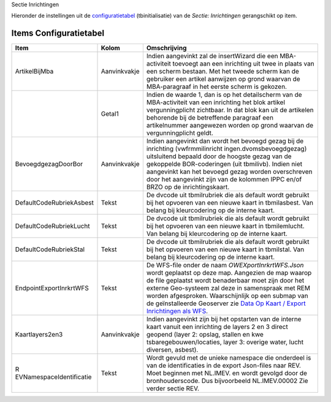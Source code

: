 Sectie Inrichtingen

Hieronder de instellingen uit de
`configuratietabel </docs/instellen_inrichten/configuratie.md>`__
(tbinitialisatie) van de *Sectie: Inrichtingen* gerangschikt op item.

Items Configuratietabel
-----------------------

+--------------------------+--------------+--------------------------+
| Item                     | Kolom        | Omschrijving             |
+==========================+==============+==========================+
| ArtikelBijMba            | Aanvinkvakje | Indien aangevinkt zal de |
|                          |              | insertWizard die een     |
|                          |              | MBA-activiteit toevoegt  |
|                          |              | aan een inrichting uit   |
|                          |              | twee in plaats van een   |
|                          |              | scherm bestaan. Met het  |
|                          |              | tweede scherm kan de     |
|                          |              | gebruiker een artikel    |
|                          |              | aanwijzen op grond       |
|                          |              | waarvan de MBA-paragraaf |
|                          |              | in het eerste scherm is  |
|                          |              | gekozen.                 |
+--------------------------+--------------+--------------------------+
|                          | Getal1       | Indien de waarde 1, dan  |
|                          |              | is op het detailscherm   |
|                          |              | van de MBA-activiteit    |
|                          |              | van een inrichting het   |
|                          |              | blok artikel             |
|                          |              | vergunningplicht         |
|                          |              | zichtbaar. In dat blok   |
|                          |              | kan uit de artikelen     |
|                          |              | behorende bij de         |
|                          |              | betreffende paragraaf    |
|                          |              | een artikelnummer        |
|                          |              | aangewezen worden op     |
|                          |              | grond waarvan de         |
|                          |              | vergunningplicht geldt.  |
+--------------------------+--------------+--------------------------+
| BevoegdgezagDoorBor      | Aanvinkvakje | Indien aangevinkt dan    |
|                          |              | wordt het bevoegd gezag  |
|                          |              | bij de inrichting        |
|                          |              | (vwfrmmilinricht         |
|                          |              | ingen.dvomsbevoegdgezag) |
|                          |              | uitsluitend bepaald door |
|                          |              | de hoogste gezag van de  |
|                          |              | gekoppelde               |
|                          |              | BOR-coderingen (uit      |
|                          |              | tbmilivb). Indien niet   |
|                          |              | aangevinkt kan het       |
|                          |              | bevoegd gezag worden     |
|                          |              | overschreven door het    |
|                          |              | aangevinkt zijn van de   |
|                          |              | kolommen IPPC en/of BRZO |
|                          |              | op de inrichtingskaart.  |
+--------------------------+--------------+--------------------------+
| DefaultCodeRubriekAsbest | Tekst        | De dvcode uit            |
|                          |              | tbmilrubriek die als     |
|                          |              | default wordt gebruikt   |
|                          |              | bij het opvoeren van een |
|                          |              | nieuwe kaart in          |
|                          |              | tbmilasbest. Van belang  |
|                          |              | bij kleurcodering op de  |
|                          |              | interne kaart.           |
+--------------------------+--------------+--------------------------+
| DefaultCodeRubriekLucht  | Tekst        | De dvcode uit            |
|                          |              | tbmilrubriek die als     |
|                          |              | default wordt gebruikt   |
|                          |              | bij het opvoeren van een |
|                          |              | nieuwe kaart in          |
|                          |              | tbmilemlucht. Van belang |
|                          |              | bij kleurcodering op de  |
|                          |              | interne kaart.           |
+--------------------------+--------------+--------------------------+
| DefaultCodeRubriekStal   | Tekst        | De dvcode uit            |
|                          |              | tbmilrubriek die als     |
|                          |              | default wordt gebruikt   |
|                          |              | bij het opvoeren van een |
|                          |              | nieuwe kaart in          |
|                          |              | tbmilstal. Van belang    |
|                          |              | bij kleurcodering op de  |
|                          |              | interne kaart.           |
+--------------------------+--------------+--------------------------+
| EndpointExportInrkrtWFS  | Tekst        | De WFS-file onder de     |
|                          |              | naam                     |
|                          |              | *OWEXportInrkrtWFS.Json* |
|                          |              | wordt geplaatst op deze  |
|                          |              | map. Aangezien de map    |
|                          |              | waarop de file geplaatst |
|                          |              | wordt benaderbaar moet   |
|                          |              | zijn door het externe    |
|                          |              | Geo-systeem zal deze in  |
|                          |              | samenspraak met REM      |
|                          |              | worden afgesproken.      |
|                          |              | Waarschijnlijk op een    |
|                          |              | submap van de            |
|                          |              | geïnstalleerde Geoserver |
|                          |              | zie `Data Op Kaart /     |
|                          |              | Export Inrichtingen als  |
|                          |              | WFS                      |
|                          |              | </docs/instellen_inricht |
|                          |              | en/data_op_kaart.md>`__. |
+--------------------------+--------------+--------------------------+
| Kaartlayers2en3          | Aanvinkvakje | Indien aangevinkt zijn   |
|                          |              | bij het opstarten van de |
|                          |              | interne kaart vanuit een |
|                          |              | inrichting de layers 2   |
|                          |              | en 3 direct geopend      |
|                          |              | (layer 2: opslag,        |
|                          |              | stallen en               |
|                          |              | kwe                      |
|                          |              | tsbaregebouwen/locaties, |
|                          |              | layer 3: overige water,  |
|                          |              | lucht diversen, asbest). |
+--------------------------+--------------+--------------------------+
| R                        | Tekst        | Wordt gevuld met de      |
| EVNamespaceIdentificatie |              | unieke namespace die     |
|                          |              | onderdeel is van de      |
|                          |              | identificaties in de     |
|                          |              | export Json-files naar   |
|                          |              | REV. Moet beginnen met   |
|                          |              | NL.IMEV. en wordt        |
|                          |              | gevolgd door de          |
|                          |              | bronhouderscode. Dus     |
|                          |              | bijvoorbeeld             |
|                          |              | NL.IMEV.00002 Zie verder |
|                          |              | sectie REV.              |
+--------------------------+--------------+--------------------------+
